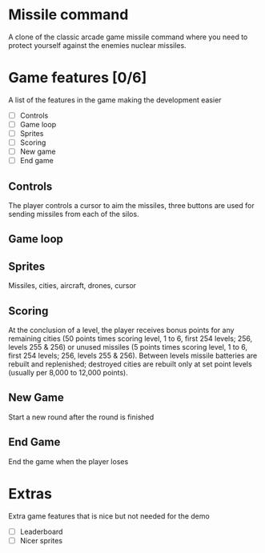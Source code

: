 * Missile command
  A clone of the classic arcade game missile command where you need to protect yourself against the enemies nuclear missiles.
* Game features [0/6]
  A list of the features in the game making the development easier
  - [ ] Controls
  - [ ] Game loop
  - [ ] Sprites
  - [ ] Scoring
  - [ ] New game
  - [ ] End game

** Controls
   The player controls a cursor to aim the missiles, three buttons are used for sending missiles from each of the silos.

** Game loop
   
** Sprites
   Missiles, cities, aircraft, drones, cursor
** Scoring
   At the conclusion of a level, the player receives bonus points for any remaining cities (50 points times scoring level, 1 to 6, first 254 levels; 256, levels 255 & 256) or unused missiles (5 points times scoring level, 1 to 6, first 254 levels; 256, levels 255 & 256). Between levels missile batteries are rebuilt and replenished; destroyed cities are rebuilt only at set point levels (usually per 8,000 to 12,000 points). 
** New Game
   Start a new round after the round is finished
** End Game
   End the game when the player loses
* Extras
  Extra game features that is nice but not needed for the demo
  - [ ] Leaderboard
  - [ ] Nicer sprites
